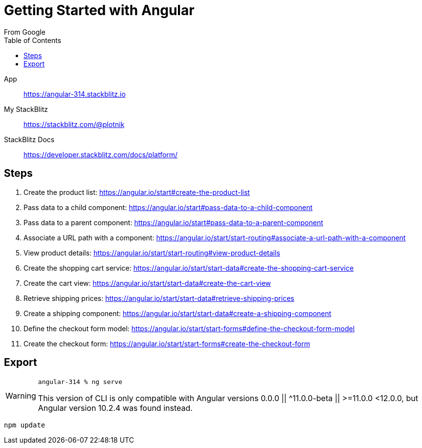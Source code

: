 = Getting Started with Angular
:toc: right
:icons: font
From Google

====
App::
https://angular-314.stackblitz.io

My StackBlitz::
https://stackblitz.com/@plotnik

StackBlitz Docs::
https://developer.stackblitz.com/docs/platform/
====

== Steps

. Create the product list:
  https://angular.io/start#create-the-product-list

. Pass data to a child component:
  https://angular.io/start#pass-data-to-a-child-component

. Pass data to a parent component:
  https://angular.io/start#pass-data-to-a-parent-component

. Associate a URL path with a component:
  https://angular.io/start/start-routing#associate-a-url-path-with-a-component

. View product details:
  https://angular.io/start/start-routing#view-product-details

. Create the shopping cart service:
  https://angular.io/start/start-data#create-the-shopping-cart-service

. Create the cart view:
  https://angular.io/start/start-data#create-the-cart-view

. Retrieve shipping prices:
  https://angular.io/start/start-data#retrieve-shipping-prices

. Create a shipping component:
  https://angular.io/start/start-data#create-a-shipping-component

. Define the checkout form model:
  https://angular.io/start/start-forms#define-the-checkout-form-model

. Create the checkout form:
  https://angular.io/start/start-forms#create-the-checkout-form



== Export

[WARNING]
====
`angular-314 % ng serve`


This version of CLI is only compatible with Angular versions 0.0.0 || ^11.0.0-beta || >=11.0.0 <12.0.0,
but Angular version 10.2.4 was found instead.
====

----
npm update
----
